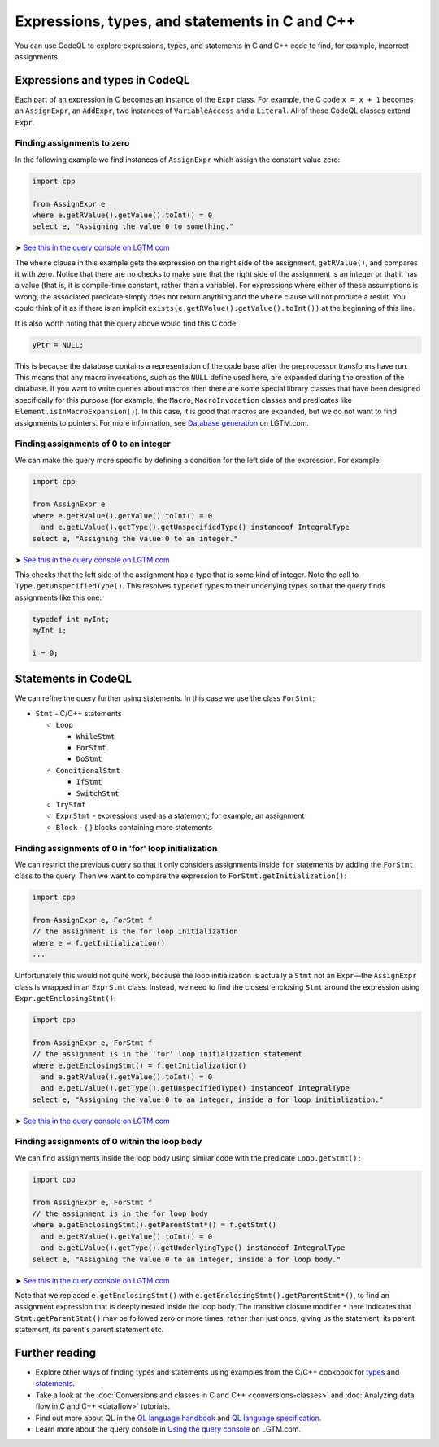 Expressions, types, and statements in C and C++
===============================================

You can use CodeQL to explore expressions, types, and statements in C and C++ code to find, for example, incorrect assignments.

Expressions and types in CodeQL
-------------------------------

Each part of an expression in C becomes an instance of the ``Expr`` class. For example, the C code ``x = x + 1`` becomes an ``AssignExpr``, an ``AddExpr``, two instances of ``VariableAccess`` and a ``Literal``. All of these CodeQL classes extend ``Expr``.

Finding assignments to zero
~~~~~~~~~~~~~~~~~~~~~~~~~~~

In the following example we find instances of ``AssignExpr`` which assign the constant value zero:

.. code-block:: ql

   import cpp

   from AssignExpr e
   where e.getRValue().getValue().toInt() = 0
   select e, "Assigning the value 0 to something."

➤ `See this in the query console on LGTM.com <https://lgtm.com/query/1505908086530/>`__

The ``where`` clause in this example gets the expression on the right side of the assignment, ``getRValue()``, and compares it with zero. Notice that there are no checks to make sure that the right side of the assignment is an integer or that it has a value (that is, it is compile-time constant, rather than a variable). For expressions where either of these assumptions is wrong, the associated predicate simply does not return anything and the ``where`` clause will not produce a result. You could think of it as if there is an implicit ``exists(e.getRValue().getValue().toInt())`` at the beginning of this line.

It is also worth noting that the query above would find this C code:

.. code-block:: cpp

   yPtr = NULL;

This is because the database contains a representation of the code base after the preprocessor transforms have run. This means that any macro invocations, such as the ``NULL`` define used here, are expanded during the creation of the database. If you want to write queries about macros then there are some special library classes that have been designed specifically for this purpose (for example, the ``Macro``, ``MacroInvocation`` classes and predicates like ``Element.isInMacroExpansion()``). In this case, it is good that macros are expanded, but we do not want to find assignments to pointers. For more information, see `Database generation <https://lgtm.com/help/lgtm/generate-database>`__ on LGTM.com.

Finding assignments of 0 to an integer
~~~~~~~~~~~~~~~~~~~~~~~~~~~~~~~~~~~~~~

We can make the query more specific by defining a condition for the left side of the expression. For example:

.. code-block:: ql

   import cpp

   from AssignExpr e
   where e.getRValue().getValue().toInt() = 0
     and e.getLValue().getType().getUnspecifiedType() instanceof IntegralType
   select e, "Assigning the value 0 to an integer."

➤ `See this in the query console on LGTM.com <https://lgtm.com/query/1505906986578/>`__

This checks that the left side of the assignment has a type that is some kind of integer. Note the call to ``Type.getUnspecifiedType()``. This resolves ``typedef`` types to their underlying types so that the query finds assignments like this one:

.. code-block:: cpp

   typedef int myInt;
   myInt i;

   i = 0;

Statements in CodeQL
--------------------

We can refine the query further using statements. In this case we use the class ``ForStmt``:

-  ``Stmt`` - C/C++ statements

   -  ``Loop``

      -  ``WhileStmt``
      -  ``ForStmt``
      -  ``DoStmt``

   -  ``ConditionalStmt``

      -  ``IfStmt``
      -  ``SwitchStmt``

   -  ``TryStmt``
   -  ``ExprStmt`` - expressions used as a statement; for example, an assignment
   -  ``Block`` - { } blocks containing more statements

Finding assignments of 0 in 'for' loop initialization
~~~~~~~~~~~~~~~~~~~~~~~~~~~~~~~~~~~~~~~~~~~~~~~~~~~~~

We can restrict the previous query so that it only considers assignments inside ``for`` statements by adding the ``ForStmt`` class to the query. Then we want to compare the expression to ``ForStmt.getInitialization()``:

.. code-block:: ql

   import cpp

   from AssignExpr e, ForStmt f
   // the assignment is the for loop initialization
   where e = f.getInitialization()
   ...

Unfortunately this would not quite work, because the loop initialization is actually a ``Stmt`` not an ``Expr``—the ``AssignExpr`` class is wrapped in an ``ExprStmt`` class. Instead, we need to find the closest enclosing ``Stmt`` around the expression using ``Expr.getEnclosingStmt()``:

.. code-block:: ql

   import cpp

   from AssignExpr e, ForStmt f
   // the assignment is in the 'for' loop initialization statement
   where e.getEnclosingStmt() = f.getInitialization()
     and e.getRValue().getValue().toInt() = 0
     and e.getLValue().getType().getUnspecifiedType() instanceof IntegralType
   select e, "Assigning the value 0 to an integer, inside a for loop initialization."

➤ `See this in the query console on LGTM.com <https://lgtm.com/query/1505909016965/>`__

Finding assignments of 0 within the loop body
~~~~~~~~~~~~~~~~~~~~~~~~~~~~~~~~~~~~~~~~~~~~~

We can find assignments inside the loop body using similar code with the predicate ``Loop.getStmt():``

.. code-block:: ql

   import cpp

   from AssignExpr e, ForStmt f
   // the assignment is in the for loop body
   where e.getEnclosingStmt().getParentStmt*() = f.getStmt()
     and e.getRValue().getValue().toInt() = 0
     and e.getLValue().getType().getUnderlyingType() instanceof IntegralType
   select e, "Assigning the value 0 to an integer, inside a for loop body."

➤ `See this in the query console on LGTM.com <https://lgtm.com/query/1505901437190/>`__

Note that we replaced ``e.getEnclosingStmt()`` with ``e.getEnclosingStmt().getParentStmt*()``, to find an assignment expression that is deeply nested inside the loop body. The transitive closure modifier ``*`` here indicates that ``Stmt.getParentStmt()`` may be followed zero or more times, rather than just once, giving us the statement, its parent statement, its parent's parent statement etc.

Further reading
---------------

-  Explore other ways of finding types and statements using examples from the C/C++ cookbook for `types <https://help.semmle.com/wiki/label/CBCPP/type>`__ and `statements <https://help.semmle.com/wiki/label/CBCPP/statement>`__.
-  Take a look at the :doc:`Conversions and classes in C and C++ <conversions-classes>` and :doc:`Analyzing data flow in C and C++ <dataflow>` tutorials.
-  Find out more about QL in the `QL language handbook <https://help.semmle.com/QL/ql-handbook/index.html>`__ and `QL language specification <https://help.semmle.com/QL/ql-spec/language.html>`__.
-  Learn more about the query console in `Using the query console <https://lgtm.com/help/lgtm/using-query-console>`__ on LGTM.com.
